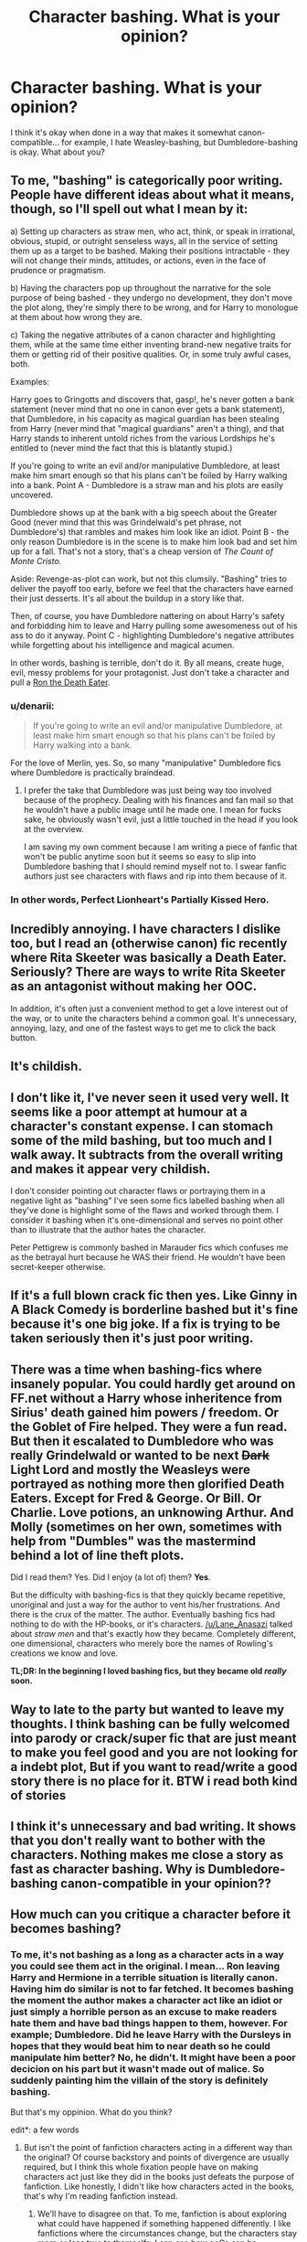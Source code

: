 #+TITLE: Character bashing. What is your opinion?

* Character bashing. What is your opinion?
:PROPERTIES:
:Author: Karinta
:Score: 8
:DateUnix: 1422333476.0
:DateShort: 2015-Jan-27
:FlairText: Discussion
:END:
I think it's okay when done in a way that makes it somewhat canon-compatible... for example, I hate Weasley-bashing, but Dumbledore-bashing is okay. What about you?


** To me, "bashing" is categorically poor writing. People have different ideas about what it means, though, so I'll spell out what I mean by it:

a) Setting up characters as straw men, who act, think, or speak in irrational, obvious, stupid, or outright senseless ways, all in the service of setting them up as a target to be bashed. Making their positions intractable - they will not change their minds, attitudes, or actions, even in the face of prudence or pragmatism.

b) Having the characters pop up throughout the narrative for the sole purpose of being bashed - they undergo no development, they don't move the plot along, they're simply there to be wrong, and for Harry to monologue at them about how wrong they are.

c) Taking the negative attributes of a canon character and highlighting them, while at the same time either inventing brand-new negative traits for them or getting rid of their positive qualities. Or, in some truly awful cases, both.

Examples:

Harry goes to Gringotts and discovers that, gasp!, he's never gotten a bank statement (never mind that no one in canon ever gets a bank statement), that Dumbledore, in his capacity as magical guardian has been stealing from Harry (never mind that "magical guardians" aren't a thing), and that Harry stands to inherent untold riches from the various Lordships he's entitled to (never mind the fact that this is blatantly stupid.)

If you're going to write an evil and/or manipulative Dumbledore, at least make him smart enough so that his plans can't be foiled by Harry walking into a bank. Point A - Dumbledore is a straw man and his plots are easily uncovered.

Dumbledore shows up at the bank with a big speech about the Greater Good (never mind that this was Grindelwald's pet phrase, not Dumbledore's) that rambles and makes him look like an idiot. Point B - the only reason Dumbledore is in the scene is to make him look bad and set him up for a fall. That's not a story, that's a cheap version of /The Count of Monte Cristo./

Aside: Revenge-as-plot can work, but not this clumsily. "Bashing" tries to deliver the payoff too early, before we feel that the characters have earned their just desserts. It's all about the buildup in a story like that.

Then, of course, you have Dumbledore nattering on about Harry's safety and forbidding him to leave and Harry pulling some awesomeness out of his ass to do it anyway. Point C - highlighting Dumbledore's negative attributes while forgetting about his intelligence and magical acumen.

In other words, bashing is terrible, don't do it. By all means, create huge, evil, messy problems for your protagonist. Just don't take a character and pull a [[http://tvtropes.org/pmwiki/pmwiki.php/Main/RonTheDeathEater][Ron the Death Eater]].
:PROPERTIES:
:Author: Lane_Anasazi
:Score: 22
:DateUnix: 1422336897.0
:DateShort: 2015-Jan-27
:END:

*** u/denarii:
#+begin_quote
  If you're going to write an evil and/or manipulative Dumbledore, at least make him smart enough so that his plans can't be foiled by Harry walking into a bank.
#+end_quote

For the love of Merlin, yes. So, so many "manipulative" Dumbledore fics where Dumbledore is practically braindead.
:PROPERTIES:
:Author: denarii
:Score: 8
:DateUnix: 1422383522.0
:DateShort: 2015-Jan-27
:END:

**** I prefer the take that Dumbledore was just being way too involved because of the prophecy. Dealing with his finances and fan mail so that he wouldn't have a public image until he made one. I mean for fucks sake, he obviously wasn't evil, just a little touched in the head if you look at the overview.

I am saving my own comment because I am writing a piece of fanfic that won't be public anytime soon but it seems so easy to slip into Dumbledore bashing that I should remind myself not to. I swear fanfic authors just see characters with flaws and rip into them because of it.
:PROPERTIES:
:Author: DZCreeper
:Score: 1
:DateUnix: 1422412495.0
:DateShort: 2015-Jan-28
:END:


*** In other words, Perfect Lionheart's Partially Kissed Hero.
:PROPERTIES:
:Author: tn5421
:Score: 1
:DateUnix: 1423100628.0
:DateShort: 2015-Feb-05
:END:


** Incredibly annoying. I have characters I dislike too, but I read an (otherwise canon) fic recently where Rita Skeeter was basically a Death Eater. Seriously? There are ways to write Rita Skeeter as an antagonist without making her OOC.

In addition, it's often just a convenient method to get a love interest out of the way, or to unite the characters behind a common goal. It's unnecessary, annoying, lazy, and one of the fastest ways to get me to click the back button.
:PROPERTIES:
:Author: OwlPostAgain
:Score: 4
:DateUnix: 1422335463.0
:DateShort: 2015-Jan-27
:END:


** It's childish.
:PROPERTIES:
:Score: 3
:DateUnix: 1422368159.0
:DateShort: 2015-Jan-27
:END:


** I don't like it, I've never seen it used very well. It seems like a poor attempt at humour at a character's constant expense. I can stomach some of the mild bashing, but too much and I walk away. It subtracts from the overall writing and makes it appear very childish.

I don't consider pointing out character flaws or portraying them in a negative light as "bashing" I've seen some fics labelled bashing when all they've done is highlight some of the flaws and worked through them. I consider it bashing when it's one-dimensional and serves no point other than to illustrate that the author hates the character.

Peter Pettigrew is commonly bashed in Marauder fics which confuses me as the betrayal hurt because he WAS their friend. He wouldn't have been secret-keeper otherwise.
:PROPERTIES:
:Author: chatterchick
:Score: 3
:DateUnix: 1422373177.0
:DateShort: 2015-Jan-27
:END:


** If it's a full blown crack fic then yes. Like Ginny in A Black Comedy is borderline bashed but it's fine because it's one big joke. If a fix is trying to be taken seriously then it's just poor writing.
:PROPERTIES:
:Score: 3
:DateUnix: 1422364816.0
:DateShort: 2015-Jan-27
:END:


** There was a time when bashing-fics where insanely popular. You could hardly get around on FF.net without a Harry whose inheritence from Sirius' death gained him powers / freedom. Or the Goblet of Fire helped. They were a fun read. But then it escalated to Dumbledore who was really Grindelwald or wanted to be next +Dark+ Light Lord and mostly the Weasleys were portrayed as nothing more then glorified Death Eaters. Except for Fred & George. Or Bill. Or Charlie. Love potions, an unknowing Arthur. And Molly (sometimes on her own, sometimes with help from "Dumbles" was the mastermind behind a lot of line theft plots.

Did I read them? Yes. Did I enjoy (a lot of) them? *Yes*.

But the difficulty with bashing-fics is that they quickly became repetitive, unoriginal and just a way for the author to vent his/her frustrations. And there is the crux of the matter. The author. Eventually bashing fics had nothing to do with the HP-books, or it's characters. [[/u/Lane_Anasazi]] talked about /straw men/ and that's exactly how they became. Completely different, one dimensional, characters who merely bore the names of Rowling's creations we know and love.

*TL;DR: In the beginning I loved bashing fics, but they became old /really/ soon.*
:PROPERTIES:
:Author: the_long_way_round25
:Score: 3
:DateUnix: 1422397939.0
:DateShort: 2015-Jan-28
:END:


** Way to late to the party but wanted to leave my thoughts. I think bashing can be fully welcomed into parody or crack/super fic that are just meant to make you feel good and you are not looking for a indebt plot, But if you want to read/write a good story there is no place for it. BTW i read both kind of stories
:PROPERTIES:
:Score: 2
:DateUnix: 1433074540.0
:DateShort: 2015-May-31
:END:


** I think it's unnecessary and bad writing. It shows that you don't really want to bother with the characters. Nothing makes me close a story as fast as character bashing. Why is Dumbledore-bashing canon-compatible in your opinion??
:PROPERTIES:
:Author: aufwlx
:Score: 2
:DateUnix: 1422354457.0
:DateShort: 2015-Jan-27
:END:


** How much can you critique a character before it becomes bashing?
:PROPERTIES:
:Score: 2
:DateUnix: 1422367054.0
:DateShort: 2015-Jan-27
:END:

*** To me, it's not bashing as a long as a character acts in a way you could see them act in the original. I mean... Ron leaving Harry and Hermione in a terrible situation is literally canon. Having him do similar is not to far fetched. It becomes bashing the moment the author makes a character act like an idiot or just simply a horrible person as an excuse to make readers hate them and have bad things happen to them, however. For example; Dumbledore. Did he leave Harry with the Dursleys in hopes that they would beat him to near death so he could manipulate him better? No, he didn't. It might have been a poor decicion on his part but it wasn't made out of malice. So suddenly painting him the villain of the story is definitely bashing.

But that's my oppinion. What do you think?

edit*: a few words
:PROPERTIES:
:Author: Windschatten
:Score: 6
:DateUnix: 1422368134.0
:DateShort: 2015-Jan-27
:END:

**** But isn't the point of fanfiction characters acting in a different way than the original? Of course backstory and points of divergence are usually required, but I think this whole fixation people have on making characters act just like they did in the books just defeats the purpose of fanfiction. Like honestly, I didn't like how characters acted in the books, that's why I'm reading fanfiction instead.
:PROPERTIES:
:Author: CrucioCup
:Score: 1
:DateUnix: 1422380921.0
:DateShort: 2015-Jan-27
:END:

***** We'll have to disagree on that. To me, fanfiction is about exploring what could have happened if something happened differently. I like fanfictions where the circumstances change, but the characters stay more or less true to themselfs. I can see how ooCs can be appealing, though. It's just not something I like to read a lot.
:PROPERTIES:
:Author: Windschatten
:Score: 5
:DateUnix: 1422392464.0
:DateShort: 2015-Jan-28
:END:

****** Well I mean, the character's personality would change through the different events they experience, especially in their formative childhood years. Like, I really hate the fics where they sort Harry into Slytherin, but he still acts and thinks like Gryffindor Harry. Like, maybe he'll pause. Few times to consider his words before blurting them out, but he remains hotheaded, moralistic, judgy, and quick to anger. But, fanfiction is meant to be enjoyed, so of course I'd never try to dissuade you from reading what you enjoy =) it just annoys me when people dismiss a fic just cos the characters don't act like their canon selves. Like, of course they're not?!
:PROPERTIES:
:Author: CrucioCup
:Score: 1
:DateUnix: 1422428536.0
:DateShort: 2015-Jan-28
:END:


**** I think there is no 'a' in the word 'definitely', and 'literally' has 1 more 'l' than you think. Other than that, I agree with you.
:PROPERTIES:
:Author: wordhammer
:Score: 1
:DateUnix: 1422384611.0
:DateShort: 2015-Jan-27
:END:

***** Sorry, I'm not a native speaker. Thanks for the correction.
:PROPERTIES:
:Author: Windschatten
:Score: 2
:DateUnix: 1422392237.0
:DateShort: 2015-Jan-28
:END:


** Probably too late to chime in, but should it be considered bashing when a character is maligned in order to set up their "redemption" by the protagonist?

For example, there are several Harmony fics --- some quite popular --- that involve Independent!Smart!Harry schooling a very fanon!Hermione on how to "think for herself" (which, in practice, means "always agree with Harry"), that it's OK to disobey Rules and Authority, and so forth. Is that Hermione-bashing?

There are some fics along these lines with Ron.
:PROPERTIES:
:Author: turbinicarpus
:Score: 2
:DateUnix: 1424904407.0
:DateShort: 2015-Feb-26
:END:

*** Oh god. I couldn't bear to read those - I think I'd just die of horror :-)
:PROPERTIES:
:Author: Karinta
:Score: 2
:DateUnix: 1424923712.0
:DateShort: 2015-Feb-26
:END:

**** And the sad thing is, many of these authors that feature Hermione as weak, helpless, uncreative, and incapable of independent thought until Harry arrives on the scene to save/redeem her seem to at the very least not dislike her character. With friends like these...
:PROPERTIES:
:Author: turbinicarpus
:Score: 2
:DateUnix: 1424947468.0
:DateShort: 2015-Feb-26
:END:

***** Which is, of course, totally contrary to the established canon /and/ most other fanon.
:PROPERTIES:
:Author: Karinta
:Score: 1
:DateUnix: 1424994258.0
:DateShort: 2015-Feb-27
:END:


** I would rather sideline a character than see them be bashed poorly. In the same sense I like bashing but don't need to hear about character flaws every third paragraph. Said character being accidentally or literally fed to the dragons is fine.
:PROPERTIES:
:Author: DZCreeper
:Score: 1
:DateUnix: 1422335503.0
:DateShort: 2015-Jan-27
:END:

*** Exactly. If someone absolutly can't stand a character (like many people do Ron, for some reason) then it's understandable that they don't want to write about them or write about them positively at least. I think the best way of going about something like this is to just find a way to get them out of the story. Like, having Ron die in the final battle while heroically saving Fred's life. Or maybe getting him a job in a different country. Something like that.
:PROPERTIES:
:Author: Windschatten
:Score: 2
:DateUnix: 1422393557.0
:DateShort: 2015-Jan-28
:END:


** Lot of hate for bashing here, which sadly is not a surprise. For me, as long as it's funny or otherwise entertaining I have zero problems with it. Fanfiction is meant to be entertaining, and that is really the only measure of success or failure I care about when evaluating anything an author chooses to do.
:PROPERTIES:
:Author: duriel
:Score: 2
:DateUnix: 1422359632.0
:DateShort: 2015-Jan-27
:END:

*** Well... for me to enjoy a story it's important that a characters actions fit his or her personality, and if an author bashes characters he takes away their credibility, dumbs them down, makes them do unrealistic and OOC things. bashing to me is not the same as writing a character differently or more negatively, I have no problem with authors writing a character different than it has been in canon, I only have a problem if they become one-dimensional and unrealistic in their motivations. That's bashing for me.
:PROPERTIES:
:Author: aufwlx
:Score: 3
:DateUnix: 1422362670.0
:DateShort: 2015-Jan-27
:END:


** I like it if it is done in a way that seems reasonable (that line may be crossed sooner when you like the character thats being bashed). Or in a way like it happens with Ron in /Harry Potter and the Methods of Rationality/. He comes up once at the start just to be dismissed and made a side-character for the rest of the fanfiction. The scene where we see that Harry dislikes Ron in this one is short, intense and answers the question of what happens with him in this text. Its definitely bashing, but short enough to prove a point without being annyoing.

What I greatly dislike are fanfictions that make a cut in the story, sometimes even for a whole chapter, to bash a character. If you're so against someone in the story, just write them out of it but don't torture your readers with a rant about the character. Its not worth your or our time.

On the other side, what I actually love in my fanfiction is emphasizing traits that Rowling introduced but didn't write out well enough (Note that this is almost always a matter of perspective and subjective opinion and experience, and most often the case with the epilouge and post-battle canon). For example, a post-battle fanfiction starts right, for me, if Hermione and Ron break up shortly after, or better, the moment they don't feel like they'll die every minute now. It makes sense in my head that these two would not stay together without danger glueing them together. Unfortunatly such fanfiction get accused quite often of bashing either Hermione or Ron, sometimes even both.
:PROPERTIES:
:Author: UndeadBBQ
:Score: 0
:DateUnix: 1422398146.0
:DateShort: 2015-Jan-28
:END:


** When the characters go off-the-deep-end evil, like Dumbledore summoning demons or making deals with the goddess of chaos or whatever, I'm done. When it's done as comic relief, for example Ginny and Ron driven out of their minds with jealous stupid, I really don't care, because they're not there to be characters, they're there to show the protagonists capable of curb stomping people. Usually their role in the plot-building is replaced by one of the more minor characters. It's not the epitome of quality literature, of course, but it's easy to write and easy to read. I won't start complaining about canon-compatibility again .-.
:PROPERTIES:
:Author: CrucioCup
:Score: -2
:DateUnix: 1422381191.0
:DateShort: 2015-Jan-27
:END:
